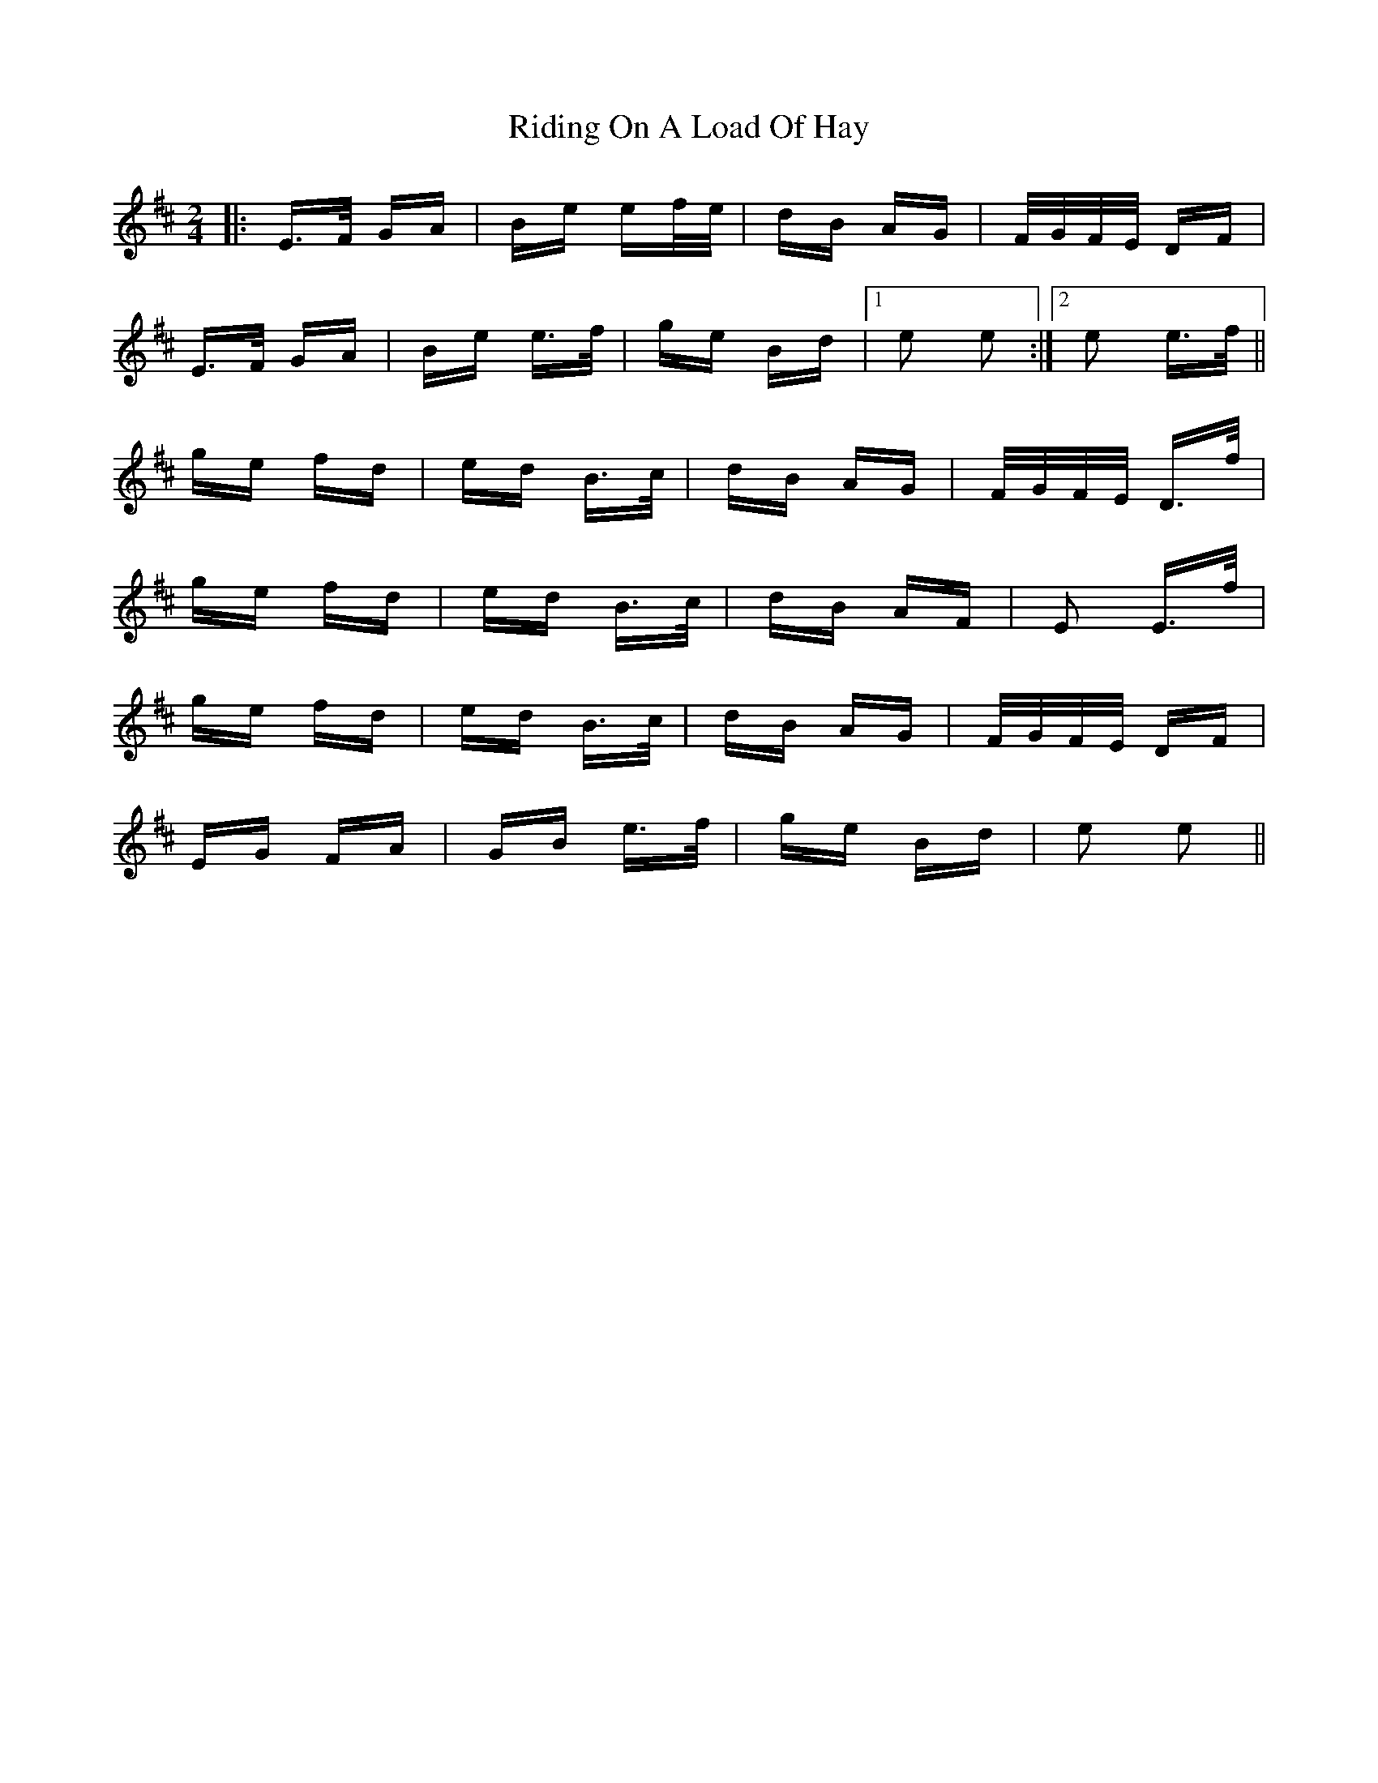 X: 34488
T: Riding On A Load Of Hay
R: polka
M: 2/4
K: Edorian
|:E>F GA|Be ef/e/|dB AG|F/G/F/E/ DF|
E>F GA|Be e>f|ge Bd|1 e2 e2:|2 e2 e>f||
ge fd|ed B>c|dB AG|F/G/F/E/ D>f|
ge fd|ed B>c|dB AF|E2 E>f|
ge fd|ed B>c|dB AG|F/G/F/E/ DF|
EG FA|GB e>f|ge Bd|e2 e2||

